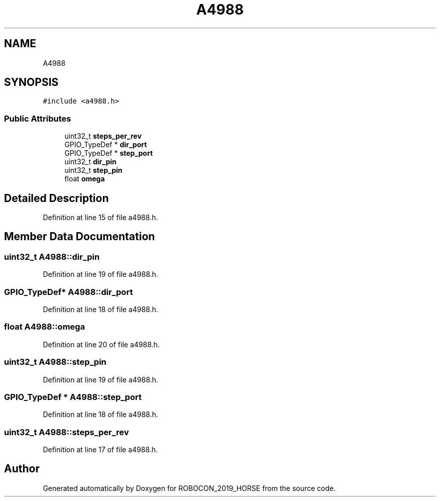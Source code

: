 .TH "A4988" 3 "Sun May 12 2019" "ROBOCON_2019_HORSE" \" -*- nroff -*-
.ad l
.nh
.SH NAME
A4988
.SH SYNOPSIS
.br
.PP
.PP
\fC#include <a4988\&.h>\fP
.SS "Public Attributes"

.in +1c
.ti -1c
.RI "uint32_t \fBsteps_per_rev\fP"
.br
.ti -1c
.RI "GPIO_TypeDef * \fBdir_port\fP"
.br
.ti -1c
.RI "GPIO_TypeDef * \fBstep_port\fP"
.br
.ti -1c
.RI "uint32_t \fBdir_pin\fP"
.br
.ti -1c
.RI "uint32_t \fBstep_pin\fP"
.br
.ti -1c
.RI "float \fBomega\fP"
.br
.in -1c
.SH "Detailed Description"
.PP 
Definition at line 15 of file a4988\&.h\&.
.SH "Member Data Documentation"
.PP 
.SS "uint32_t A4988::dir_pin"

.PP
Definition at line 19 of file a4988\&.h\&.
.SS "GPIO_TypeDef* A4988::dir_port"

.PP
Definition at line 18 of file a4988\&.h\&.
.SS "float A4988::omega"

.PP
Definition at line 20 of file a4988\&.h\&.
.SS "uint32_t A4988::step_pin"

.PP
Definition at line 19 of file a4988\&.h\&.
.SS "GPIO_TypeDef * A4988::step_port"

.PP
Definition at line 18 of file a4988\&.h\&.
.SS "uint32_t A4988::steps_per_rev"

.PP
Definition at line 17 of file a4988\&.h\&.

.SH "Author"
.PP 
Generated automatically by Doxygen for ROBOCON_2019_HORSE from the source code\&.
